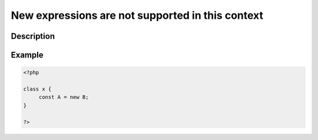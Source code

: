 New expressions are not supported in this context
-------------------------------------------------
 
Description
___________
 

Example
_______

.. code-block:: output

   <?php
   
   class x {
   	const A = new B;
   }
   
   ?>
